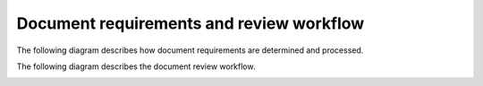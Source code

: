 Document requirements and review workflow
=============================================

The following diagram describes how document requirements are determined and processed.

.. image:: images/tw_doc_req.png

The following diagram describes the document review workflow.

.. image:: images/tw_review_workflow.png
